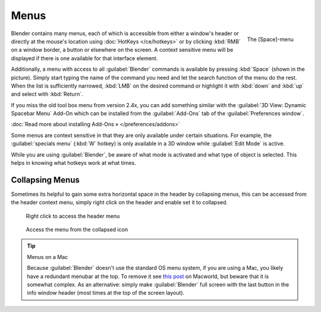 
Menus
*****

.. figure:: /images/Manual-Interface-Menus-SpacebarMenu25.jpg
   :align: right

   The [Space]-menu


Blender contains many menus, each of which is accessible from either a window's header or directly at the mouse's location using :doc:`HotKeys </ce/hotkeys>` or by clicking :kbd:`RMB` on a window border, a button or elsewhere on the screen. A context sensitive menu will be displayed if there is one available for that interface element.

Additionally, a menu with access to all :guilabel:`Blender` commands is available by pressing
:kbd:`Space` (shown in the picture). Simply start typing the name of the command you
need and let the search function of the menu do the rest.
When the list is sufficiently narrowed, :kbd:`LMB` on the desired command or highlight
it with :kbd:`down` and :kbd:`up` and select with :kbd:`Return`.

If you miss the old tool box menu from version 2.4x,
you can add something similar with the :guilabel:`3D View: Dynamic Spacebar Menu` Add-On which
can be installed from the :guilabel:`Add-Ons` tab of the :guilabel:`Preferences window`.

:doc:`Read more about installing Add-Ons » </preferences/addons>`

Some menus are context sensitive in that they are only available under certain situations.
For example, the :guilabel:`specials menu` (:kbd:`W` hotkey)
is only available in a 3D window while :guilabel:`Edit Mode` is active.

While you are using :guilabel:`Blender`,
be aware of what mode is activated and what type of object is selected.
This helps in knowing what hotkeys work at what times.


Collapsing Menus
================

Sometimes its helpful to gain some extra horizontal space in the header by collapsing menus,
this can be accessed from the header context menu,
simply right click on the header and enable set it to collapsed.


.. figure:: /images/Header_menu_expand.jpg
   :width: 359px
   :figwidth: 359px

   Right click to access the header menu


.. figure:: /images/Header_menu_collapsed.jpg
   :width: 359px
   :figwidth: 359px

   Access the menu from the collapsed icon


.. tip:: Menus on a Mac

   Because :guilabel:`Blender` doesn't use the standard OS menu system, if you are using a Mac, you likely have a redundant menubar at the top. To remove it see `this post <http://www.macworld.com/article/55321/2007/02/hidemenubar.html>`__ on Macworld, but beware that it is somewhat complex. As an alternative: simply make :guilabel:`Blender` full screen with the last button in the info window header (most times at the top of the screen layout).


